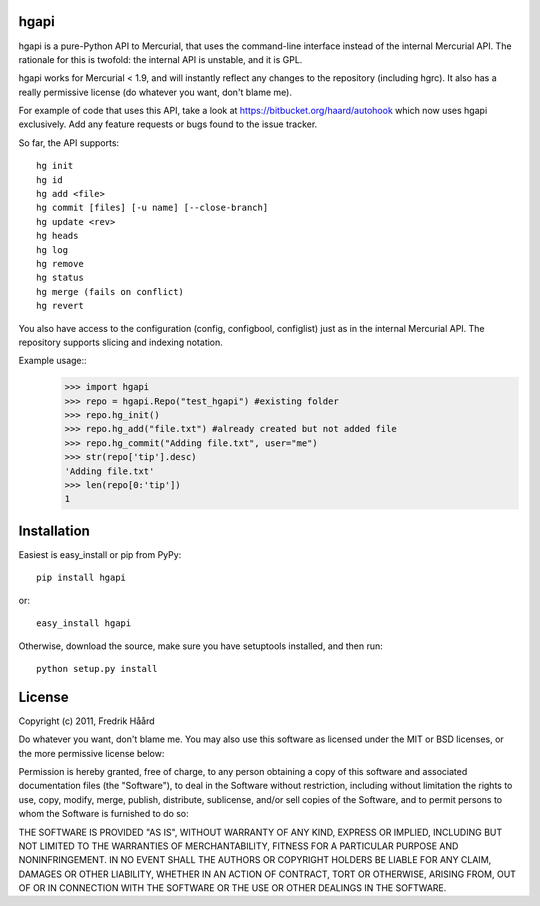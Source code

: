 hgapi
=====
hgapi is a pure-Python API to Mercurial, that uses the command-line
interface instead of the internal Mercurial API. The rationale for
this is twofold: the internal API is unstable, and it is GPL.

hgapi works for Mercurial < 1.9, and will instantly reflect any
changes to the repository (including hgrc). It also has a really 
permissive license (do whatever you want, don't blame me).

For example of code that uses this API, take a look at
https://bitbucket.org/haard/autohook which now uses hgapi
exclusively. Add any feature requests or bugs found to the issue tracker.

So far, the API supports::

 hg init
 hg id
 hg add <file>
 hg commit [files] [-u name] [--close-branch]
 hg update <rev>
 hg heads
 hg log
 hg remove
 hg status
 hg merge (fails on conflict)
 hg revert

You also have access to the configuration (config, configbool,
configlist) just as in the internal Mercurial API. The repository 
supports slicing and indexing notation.

Example usage::
    >>> import hgapi
    >>> repo = hgapi.Repo("test_hgapi") #existing folder
    >>> repo.hg_init()
    >>> repo.hg_add("file.txt") #already created but not added file
    >>> repo.hg_commit("Adding file.txt", user="me")
    >>> str(repo['tip'].desc)
    'Adding file.txt'
    >>> len(repo[0:'tip'])
    1
    
Installation
============

Easiest is easy_install or pip from PyPy::

 pip install hgapi

or::

 easy_install hgapi

Otherwise, download the source, make sure you have setuptools
installed, and then run::

 python setup.py install

License
=======

Copyright (c) 2011, Fredrik Håård 

Do whatever you want, don't blame me. You may also use this software
as licensed under the MIT or BSD licenses, or the more permissive license below:

Permission is hereby granted, free of charge, to any person obtaining a copy
of this software and associated documentation files (the "Software"), to deal
in the Software without restriction, including without limitation the rights
to use, copy, modify, merge, publish, distribute, sublicense, and/or sell
copies of the Software, and to permit persons to whom the Software is
furnished to do so:

THE SOFTWARE IS PROVIDED "AS IS", WITHOUT WARRANTY OF ANY KIND, EXPRESS OR
IMPLIED, INCLUDING BUT NOT LIMITED TO THE WARRANTIES OF MERCHANTABILITY,
FITNESS FOR A PARTICULAR PURPOSE AND NONINFRINGEMENT. IN NO EVENT SHALL THE
AUTHORS OR COPYRIGHT HOLDERS BE LIABLE FOR ANY CLAIM, DAMAGES OR OTHER
LIABILITY, WHETHER IN AN ACTION OF CONTRACT, TORT OR OTHERWISE, ARISING FROM,
OUT OF OR IN CONNECTION WITH THE SOFTWARE OR THE USE OR OTHER DEALINGS IN THE
SOFTWARE.
